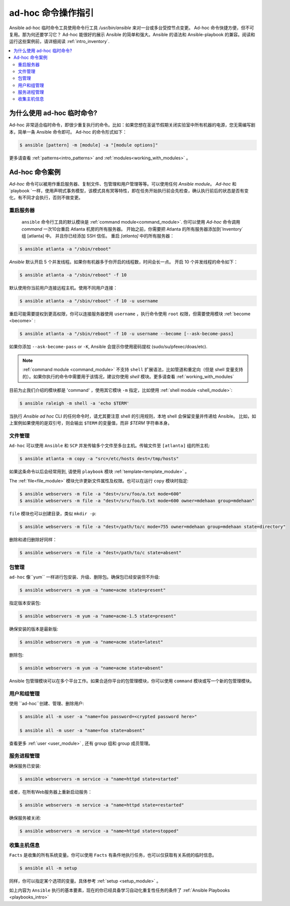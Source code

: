 .. _intro_adhoc:

********************
ad-hoc 命令操作指引
********************

Ansible ad-hoc 临时命令工具使用命令行工具 `/usr/bin/ansible` 来对一台或多台受控节点变更。 Ad-hoc 命令快捷方便，但不可复用。那为何还要学习它？ Ad-hoc 能很好的展示 Ansible 的简单和强大。Ansible 的语法和 Ansible-playbook 的兼容。阅读和运行这些案例前，请详细阅读 :ref:`intro_inventory`.

.. contents::
   :local:

为什么使用 ad-hoc 临时命令?
==========================

Ad-hoc 非常适合临时命令，即很少重复执行的命令。比如：如果您想在圣诞节假期关闭实验室中所有机器的电源，您无需编写剧本，简单一条 Ansible 命令即可。 Ad-hoc 的命令形式如下：

.. code-block:: bash

    $ ansible [pattern] -m [module] -a "[module options]"


更多请查看 :ref:`patterns<intro_patterns>` and :ref:`modules<working_with_modules>` 。

Ad-hoc 命令案例
===============

`Ad-hoc` 命令可以被用作重启服务器、复制文件、包管理和用户管理等等。可以使用任何 `Ansible module`。 `Ad-hoc` 和 `playbook `一样，使用声明式事务模型，该模式具有冥等特性，即在任务开始执行前会先检查，确认执行前后的状态是否有变化，有不同才会执行，否则不做变更。

重启服务器
----------

 ``ansible`` 命令行工具的默认模块是 :ref:`command module<command_module>`. 你可以使用 `Ad-hoc` 命令调用 `command` 一次10台重启 Atlanta 机房的所有服务器。 开始之前，你需要把 Atlanta 的所有服务器添加到`Inventory` 组  [atlanta] 中。 并且你已经添加 SSH 信任。 重启 `[atlanta]` 中的所有服务器：

.. code-block:: bash

    $ ansible atlanta -a "/sbin/reboot"

`Ansible` 默认开启 5 个并发线程。如果你有机器多于你开启的线程数，时间会长一点。 开启 10 个并发线程的命令如下：

.. code-block:: bash

    $ ansible atlanta -a "/sbin/reboot" -f 10

默认使用你当前用户连接远程主机。使用不同用户连接：

.. code-block:: bash

    $ ansible atlanta -a "/sbin/reboot" -f 10 -u username

重启可能需要提权到更高权限，你可以连接服务器使用  ``username`` ，执行命令使用 ``root`` 权限，但需要使用模块 :ref:`become <become>` :

.. code-block:: bash

    $ ansible atlanta -a "/sbin/reboot" -f 10 -u username --become [--ask-become-pass]

如果你添加 ``--ask-become-pass`` or ``-K``, Ansible 会提示你使用密码提权 (sudo/su/pfexec/doas/etc).

.. note::

   :ref:`command module <command_module>`  不支持 ``shell`` 扩展语法，比如管道和重定向（但是 shell 变量支持的）。如果你执行的命令中需要用于该情况，建议你使用 `shell` 模块。更多请查看 :ref:`working_with_modules` 

目前为止我们介绍的模块都是 'command' ，使用其它模块 ``-m`` 指定，比如使用 :ref:`shell module <shell_module>`:

.. code-block:: bash

    $ ansible raleigh -m shell -a 'echo $TERM'

当执行 `Ansible` *ad hoc* CLI 的任何命令时，请尤其要注意 shell 的引用规则，本地 shell 会保留变量并传递给 Ansible。 比如，如上案例如果使用的是双引号，则会输出 ``$TERM`` 的变量值，而非 `$TERM` 字符串本身。

.. _file_transfer:

文件管理
--------

``Ad-hoc`` 可以使用 ``Ansible`` 和 ``SCP`` 并发传输多个文件至多台主机。传输文件至 ``[atlanta]`` 组的所主机:

.. code-block:: bash

    $ ansible atlanta -m copy -a "src=/etc/hosts dest=/tmp/hosts"


如果这条命令以后会经常用到, 请使用 ``playbook`` 模块  :ref:`template<template_module>` 。

The :ref:`file<file_module>` 模块允许更新文件属性及权限。也可以在运行 ``copy`` 模块时指定:

.. code-block:: bash

    $ ansible webservers -m file -a "dest=/srv/foo/a.txt mode=600"
    $ ansible webservers -m file -a "dest=/srv/foo/b.txt mode=600 owner=mdehaan group=mdehaan"


``file`` 模块也可以创建目录，类似 ``mkdir -p``:

.. code-block:: bash

    $ ansible webservers -m file -a "dest=/path/to/c mode=755 owner=mdehaan group=mdehaan state=directory"

删除和递归删除好同样：

.. code-block:: bash

    $ ansible webservers -m file -a "dest=/path/to/c state=absent"

.. _managing_packages:

包管理
-------

``ad-hoc``  像``yum`` 一样进行包安装、升级、删除包。确保包已经安装但不升级:

.. code-block:: bash

    $ ansible webservers -m yum -a "name=acme state=present"

指定版本安装包:

.. code-block:: bash

    $ ansible webservers -m yum -a "name=acme-1.5 state=present"

确保安装的版本是最新版:

.. code-block:: bash

    $ ansible webservers -m yum -a "name=acme state=latest"

删除包:

.. code-block:: bash

    $ ansible webservers -m yum -a "name=acme state=absent"

Ansible 包管理模块可以在多个平台工作。如果合适你平台的包管理模块，你可以使用 ``command`` 模块或写一个新的包管理模块。

.. _users_and_groups:

用户和组管理
------------

使用 ``ad-hoc``创建、管理、删除用户:

.. code-block:: bash

    $ ansible all -m user -a "name=foo password=<crypted password here>"

    $ ansible all -m user -a "name=foo state=absent"


查看更多 :ref:`user <user_module>` , 还有 group 组和 group 成员管理。

.. _managing_services:

服务进程管理
---------

确保服务已安装:

.. code-block:: bash

    $ ansible webservers -m service -a "name=httpd state=started"


或者，在所有Web服务器上重新启动服务：

.. code-block:: bash

    $ ansible webservers -m service -a "name=httpd state=restarted"

确保服务被关闭:

.. code-block:: bash

    $ ansible webservers -m service -a "name=httpd state=stopped"

.. _gathering_facts:

收集主机信息
------------

``Facts`` 是收集的所有系统变量。你可以使用 ``Facts`` 有条件地执行任务，也可以仅获取有关系统的临时信息。

.. code-block:: bash

    $ ansible all -m setup

同样，你可以指定某个选项的变量。具体参考 :ref:`setup <setup_module>` 。

如上内容为 ``Ansible`` 执行的基本要素，现在的你已经具备学习自动化重复性任务的条件了 :ref:`Ansible Playbooks <playbooks_intro>`

.. seealso::

   :ref:`intro_configuration`
       关于 ``Ansible`` 配置文件的所有信息
   :ref:`all_modules`
       可用模块列表
   :ref:`working_with_playbooks`
       使用 ``Ansible`` 进行配置管理和部署
   `Mailing List <https://groups.google.com/group/ansible-project>`_
       Questions? Help? Ideas?  Stop by the list on Google Groups
   `irc.freenode.net <http://irc.freenode.net>`_
       #ansible IRC chat channel
